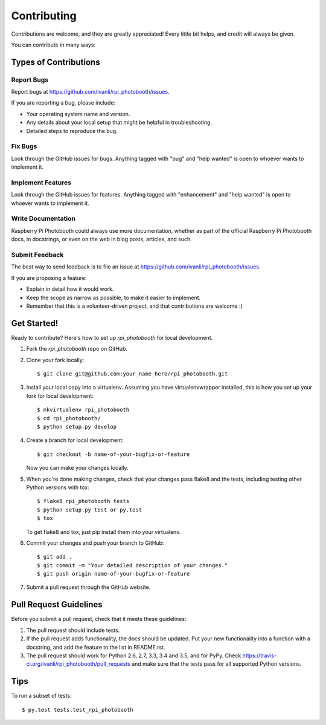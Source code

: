 .. highlight:: shell

============
Contributing
============

Contributions are welcome, and they are greatly appreciated! Every
little bit helps, and credit will always be given.

You can contribute in many ways:

Types of Contributions
----------------------

Report Bugs
~~~~~~~~~~~

Report bugs at https://github.com/ivanli/rpi_photobooth/issues.

If you are reporting a bug, please include:

* Your operating system name and version.
* Any details about your local setup that might be helpful in troubleshooting.
* Detailed steps to reproduce the bug.

Fix Bugs
~~~~~~~~

Look through the GitHub issues for bugs. Anything tagged with "bug"
and "help wanted" is open to whoever wants to implement it.

Implement Features
~~~~~~~~~~~~~~~~~~

Look through the GitHub issues for features. Anything tagged with "enhancement"
and "help wanted" is open to whoever wants to implement it.

Write Documentation
~~~~~~~~~~~~~~~~~~~

Raspberry Pi Photobooth could always use more documentation, whether as part of the
official Raspberry Pi Photobooth docs, in docstrings, or even on the web in blog posts,
articles, and such.

Submit Feedback
~~~~~~~~~~~~~~~

The best way to send feedback is to file an issue at https://github.com/ivanli/rpi_photobooth/issues.

If you are proposing a feature:

* Explain in detail how it would work.
* Keep the scope as narrow as possible, to make it easier to implement.
* Remember that this is a volunteer-driven project, and that contributions
  are welcome :)

Get Started!
------------

Ready to contribute? Here's how to set up `rpi_photobooth` for local development.

1. Fork the `rpi_photobooth` repo on GitHub.
2. Clone your fork locally::

    $ git clone git@github.com:your_name_here/rpi_photobooth.git

3. Install your local copy into a virtualenv. Assuming you have virtualenvwrapper installed, this is how you set up your fork for local development::

    $ mkvirtualenv rpi_photobooth
    $ cd rpi_photobooth/
    $ python setup.py develop

4. Create a branch for local development::

    $ git checkout -b name-of-your-bugfix-or-feature

   Now you can make your changes locally.

5. When you're done making changes, check that your changes pass flake8 and the tests, including testing other Python versions with tox::

    $ flake8 rpi_photobooth tests
    $ python setup.py test or py.test
    $ tox

   To get flake8 and tox, just pip install them into your virtualenv.

6. Commit your changes and push your branch to GitHub::

    $ git add .
    $ git commit -m "Your detailed description of your changes."
    $ git push origin name-of-your-bugfix-or-feature

7. Submit a pull request through the GitHub website.

Pull Request Guidelines
-----------------------

Before you submit a pull request, check that it meets these guidelines:

1. The pull request should include tests.
2. If the pull request adds functionality, the docs should be updated. Put
   your new functionality into a function with a docstring, and add the
   feature to the list in README.rst.
3. The pull request should work for Python 2.6, 2.7, 3.3, 3.4 and 3.5, and for PyPy. Check
   https://travis-ci.org/ivanli/rpi_photobooth/pull_requests
   and make sure that the tests pass for all supported Python versions.

Tips
----

To run a subset of tests::

$ py.test tests.test_rpi_photobooth

